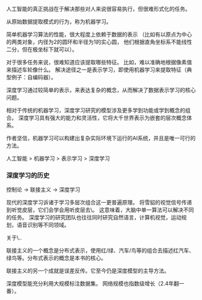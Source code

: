 人工智能的真正挑战在于解决那些对人来说很容易执行，但很难形式化的任务。

从原始数据提取模式的行为，称为机器学习。

简单机器学习算法的性能，很大程度上依赖于数据的表示
（比如有以原点为中心的两类对象，内径为2的圆环和半径为1的实心圆，
  他们根据直角坐标系不能线性二分，但在极坐标下就可以）。

对于很多任务来说，很难知道应该提取哪些特征。
比如，难以准确地根据像素值来描述车轮像什么。
解决途径之一是表示学习，即使用机器学习来提取特征（典型例子：自编码器）。

深度学习通过较简单的表示，来表达复杂的概念，从而解决了数据表示学习的核心问题。

相对于传统的机器学习，深度学习研究的模型涉及更多学到功能或学到概念的组合。
深度学习具有强大的能力和灵活性，它将大千世界表示为嵌套的层次概念体系。

作者坚信，机器学习可以构建出复杂实际环境下运行的AI系统，并且是唯一可行的方法。

人工智能 > 机器学习 > 表示学习 > 深度学习

*** 深度学习的历史

控制论 -> 联接主义 -> 深度学习

现代的深度学习诉诸于学习多层次组合这一更普遍原理。
将雪貂的视觉信号传递到听觉皮层，它们会学会用听皮层去\看\。
这意味着，大脑中单一算法可以解决不同的任务。
深度学习的研究团队也往往同时研究自然语言，计算机视觉，运动规划，语音识别等不同领域。

关于\计算神经学\..


联接主义的一个概念是分布式表示，使用红/绿、汽车/鸟等的组合去描述红汽车、绿鸟等。分布式表示的概念是本书的核心。

联接主义的另一个成就是误差反传。它至今仍是深度模型的主导方法。


深度模型能充分利用大规模标注数据集。
网络规模也指数级增长（2.4年翻一番）。
